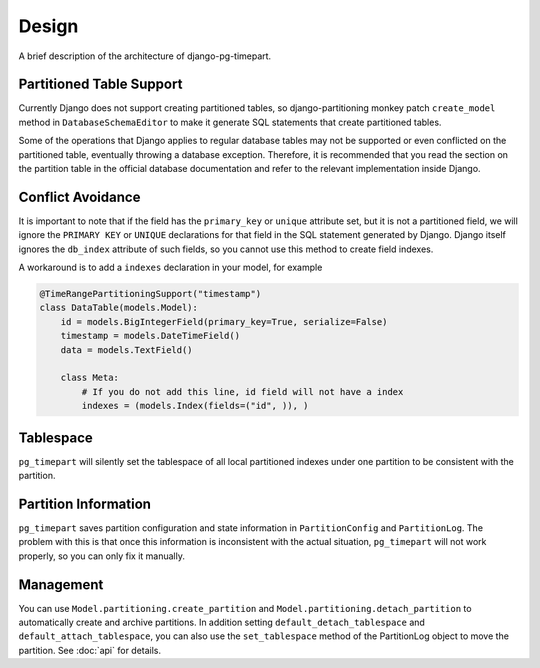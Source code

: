 Design
======

A brief description of the architecture of django-pg-timepart.

Partitioned Table Support
-------------------------

Currently Django does not support creating partitioned tables, so django-partitioning monkey patch ``create_model`` method in
``DatabaseSchemaEditor`` to make it generate SQL statements that create partitioned tables.

Some of the operations that Django applies to regular database tables may not be supported or even conflicted on the partitioned
table, eventually throwing a database exception. Therefore, it is recommended that you read the section on the partition table
in the official database documentation and refer to the relevant implementation inside Django.

Conflict Avoidance
------------------

It is important to note that if the field has the ``primary_key`` or ``unique`` attribute set, but it is not a partitioned field, we will ignore the
``PRIMARY KEY`` or ``UNIQUE`` declarations for that field in the SQL statement generated by Django. Django itself ignores the ``db_index``
attribute of such fields, so you cannot use this method to create field indexes.

A workaround is to add a ``indexes`` declaration in your model, for example

.. code-block:: python

    @TimeRangePartitioningSupport("timestamp")
    class DataTable(models.Model):
        id = models.BigIntegerField(primary_key=True, serialize=False)
        timestamp = models.DateTimeField()
        data = models.TextField()

        class Meta:
            # If you do not add this line, id field will not have a index
            indexes = (models.Index(fields=("id", )), )

Tablespace
----------

``pg_timepart`` will silently set the tablespace of all local partitioned indexes under one partition to be consistent with
the partition.

Partition Information
---------------------

``pg_timepart`` saves partition configuration and state information in ``PartitionConfig`` and ``PartitionLog``.
The problem with this is that once this information is inconsistent with the actual situation, ``pg_timepart``
will not work properly, so you can only fix it manually.

Management
----------

You can use ``Model.partitioning.create_partition`` and ``Model.partitioning.detach_partition`` to automatically create and
archive partitions. In addition setting ``default_detach_tablespace`` and ``default_attach_tablespace``, you can also use the
``set_tablespace`` method of the PartitionLog object to move the partition. See :doc:`api` for details.
